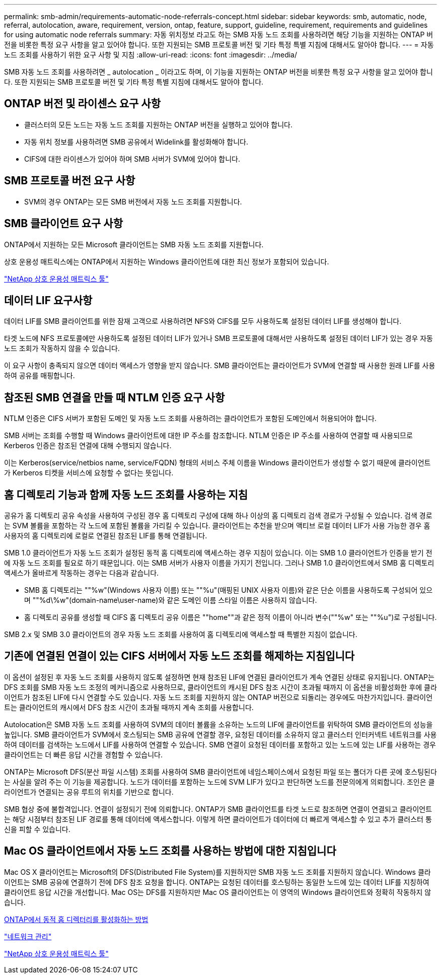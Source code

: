---
permalink: smb-admin/requirements-automatic-node-referrals-concept.html 
sidebar: sidebar 
keywords: smb, automatic, node, referral, autolocation, aware, requirement, version, ontap, feature, support, guideline, requirement, requirements and guidelines for using automatic node referrals 
summary: 자동 위치정보 라고도 하는 SMB 자동 노드 조회를 사용하려면 해당 기능을 지원하는 ONTAP 버전을 비롯한 특정 요구 사항을 알고 있어야 합니다. 또한 지원되는 SMB 프로토콜 버전 및 기타 특정 특별 지침에 대해서도 알아야 합니다. 
---
= 자동 노드 조회를 사용하기 위한 요구 사항 및 지침
:allow-uri-read: 
:icons: font
:imagesdir: ../media/


[role="lead"]
SMB 자동 노드 조회를 사용하려면 _ autolocation _ 이라고도 하며, 이 기능을 지원하는 ONTAP 버전을 비롯한 특정 요구 사항을 알고 있어야 합니다. 또한 지원되는 SMB 프로토콜 버전 및 기타 특정 특별 지침에 대해서도 알아야 합니다.



== ONTAP 버전 및 라이센스 요구 사항

* 클러스터의 모든 노드는 자동 노드 조회를 지원하는 ONTAP 버전을 실행하고 있어야 합니다.
* 자동 위치 정보를 사용하려면 SMB 공유에서 Widelink를 활성화해야 합니다.
* CIFS에 대한 라이센스가 있어야 하며 SMB 서버가 SVM에 있어야 합니다.




== SMB 프로토콜 버전 요구 사항

* SVM의 경우 ONTAP는 모든 SMB 버전에서 자동 노드 조회를 지원합니다.




== SMB 클라이언트 요구 사항

ONTAP에서 지원하는 모든 Microsoft 클라이언트는 SMB 자동 노드 조회를 지원합니다.

상호 운용성 매트릭스에는 ONTAP에서 지원하는 Windows 클라이언트에 대한 최신 정보가 포함되어 있습니다.

link:http://mysupport.netapp.com/matrix["NetApp 상호 운용성 매트릭스 툴"^]



== 데이터 LIF 요구사항

데이터 LIF를 SMB 클라이언트를 위한 잠재 고객으로 사용하려면 NFS와 CIFS를 모두 사용하도록 설정된 데이터 LIF를 생성해야 합니다.

타겟 노드에 NFS 프로토콜에만 사용하도록 설정된 데이터 LIF가 있거나 SMB 프로토콜에 대해서만 사용하도록 설정된 데이터 LIF가 있는 경우 자동 노드 조회가 작동하지 않을 수 있습니다.

이 요구 사항이 충족되지 않으면 데이터 액세스가 영향을 받지 않습니다. SMB 클라이언트는 클라이언트가 SVM에 연결할 때 사용한 원래 LIF를 사용하여 공유를 매핑합니다.



== 참조된 SMB 연결을 만들 때 NTLM 인증 요구 사항

NTLM 인증은 CIFS 서버가 포함된 도메인 및 자동 노드 조회를 사용하려는 클라이언트가 포함된 도메인에서 허용되어야 합니다.

SMB 서버는 조회를 수행할 때 Windows 클라이언트에 대한 IP 주소를 참조합니다. NTLM 인증은 IP 주소를 사용하여 연결할 때 사용되므로 Kerberos 인증은 참조된 연결에 대해 수행되지 않습니다.

이는 Kerberos(service/netbios name, service/FQDN) 형태의 서비스 주체 이름을 Windows 클라이언트가 생성할 수 없기 때문에 클라이언트가 Kerberos 티켓을 서비스에 요청할 수 없다는 뜻입니다.



== 홈 디렉토리 기능과 함께 자동 노드 조회를 사용하는 지침

공유가 홈 디렉토리 공유 속성을 사용하여 구성된 경우 홈 디렉토리 구성에 대해 하나 이상의 홈 디렉토리 검색 경로가 구성될 수 있습니다. 검색 경로는 SVM 볼륨을 포함하는 각 노드에 포함된 볼륨을 가리킬 수 있습니다. 클라이언트는 추천을 받으며 액티브 로컬 데이터 LIF가 사용 가능한 경우 홈 사용자의 홈 디렉토리에 로컬로 연결된 참조된 LIF를 통해 연결됩니다.

SMB 1.0 클라이언트가 자동 노드 조회가 설정된 동적 홈 디렉토리에 액세스하는 경우 지침이 있습니다. 이는 SMB 1.0 클라이언트가 인증을 받기 전에 자동 노드 조회를 필요로 하기 때문입니다. 이는 SMB 서버가 사용자 이름을 가지기 전입니다. 그러나 SMB 1.0 클라이언트에서 SMB 홈 디렉토리 액세스가 올바르게 작동하는 경우는 다음과 같습니다.

* SMB 홈 디렉토리는 ""%w"(Windows 사용자 이름) 또는 ""%u"(매핑된 UNIX 사용자 이름)와 같은 단순 이름을 사용하도록 구성되어 있으며 ""%d\%w"(domain-name\user-name)와 같은 도메인 이름 스타일 이름은 사용하지 않습니다.
* 홈 디렉토리 공유를 생성할 때 CIFS 홈 디렉토리 공유 이름은 ""home""과 같은 정적 이름이 아니라 변수(""%w" 또는 ""%u")로 구성됩니다.


SMB 2.x 및 SMB 3.0 클라이언트의 경우 자동 노드 조회를 사용하여 홈 디렉토리에 액세스할 때 특별한 지침이 없습니다.



== 기존에 연결된 연결이 있는 CIFS 서버에서 자동 노드 조회를 해제하는 지침입니다

이 옵션이 설정된 후 자동 노드 조회를 사용하지 않도록 설정하면 현재 참조된 LIF에 연결된 클라이언트가 계속 연결된 상태로 유지됩니다. ONTAP는 DFS 조회를 SMB 자동 노드 조정의 메커니즘으로 사용하므로, 클라이언트의 캐시된 DFS 참조 시간이 초과될 때까지 이 옵션을 비활성화한 후에 클라이언트가 참조된 LIF에 다시 연결할 수도 있습니다. 자동 노드 조회를 지원하지 않는 ONTAP 버전으로 되돌리는 경우에도 마찬가지입니다. 클라이언트는 클라이언트의 캐시에서 DFS 참조 시간이 초과될 때까지 계속 조회를 사용합니다.

Autolocation은 SMB 자동 노드 조회를 사용하여 SVM의 데이터 볼륨을 소유하는 노드의 LIF에 클라이언트를 위탁하여 SMB 클라이언트의 성능을 높입니다. SMB 클라이언트가 SVM에서 호스팅되는 SMB 공유에 연결할 경우, 요청된 데이터를 소유하지 않고 클러스터 인터커넥트 네트워크를 사용하여 데이터를 검색하는 노드에서 LIF를 사용하여 연결할 수 있습니다. SMB 연결이 요청된 데이터를 포함하고 있는 노드에 있는 LIF를 사용하는 경우 클라이언트는 더 빠른 응답 시간을 경험할 수 있습니다.

ONTAP는 Microsoft DFS(분산 파일 시스템) 조회를 사용하여 SMB 클라이언트에 네임스페이스에서 요청된 파일 또는 폴더가 다른 곳에 호스팅된다는 사실을 알려 주는 이 기능을 제공합니다. 노드가 데이터를 포함하는 노드에 SVM LIF가 있다고 판단하면 노드를 전문의에게 의뢰합니다. 조인은 클라이언트가 연결되는 공유 루트의 위치를 기반으로 합니다.

SMB 협상 중에 불합격입니다. 연결이 설정되기 전에 의뢰합니다. ONTAP가 SMB 클라이언트를 타겟 노드로 참조하면 연결이 연결되고 클라이언트는 해당 시점부터 참조된 LIF 경로를 통해 데이터에 액세스합니다. 이렇게 하면 클라이언트가 데이터에 더 빠르게 액세스할 수 있고 추가 클러스터 통신을 피할 수 있습니다.



== Mac OS 클라이언트에서 자동 노드 조회를 사용하는 방법에 대한 지침입니다

Mac OS X 클라이언트는 Microsoft의 DFS(Distributed File System)를 지원하지만 SMB 자동 노드 조회를 지원하지 않습니다. Windows 클라이언트는 SMB 공유에 연결하기 전에 DFS 참조 요청을 합니다. ONTAP는 요청된 데이터를 호스팅하는 동일한 노드에 있는 데이터 LIF를 지칭하여 클라이언트 응답 시간을 개선합니다. Mac OS는 DFS를 지원하지만 Mac OS 클라이언트는 이 영역의 Windows 클라이언트와 정확히 작동하지 않습니다.

xref:dynamic-home-directories-concept.html[ONTAP에서 동적 홈 디렉터리를 활성화하는 방법]

link:../networking/index.html["네트워크 관리"]

https://mysupport.netapp.com/NOW/products/interoperability["NetApp 상호 운용성 매트릭스 툴"^]
